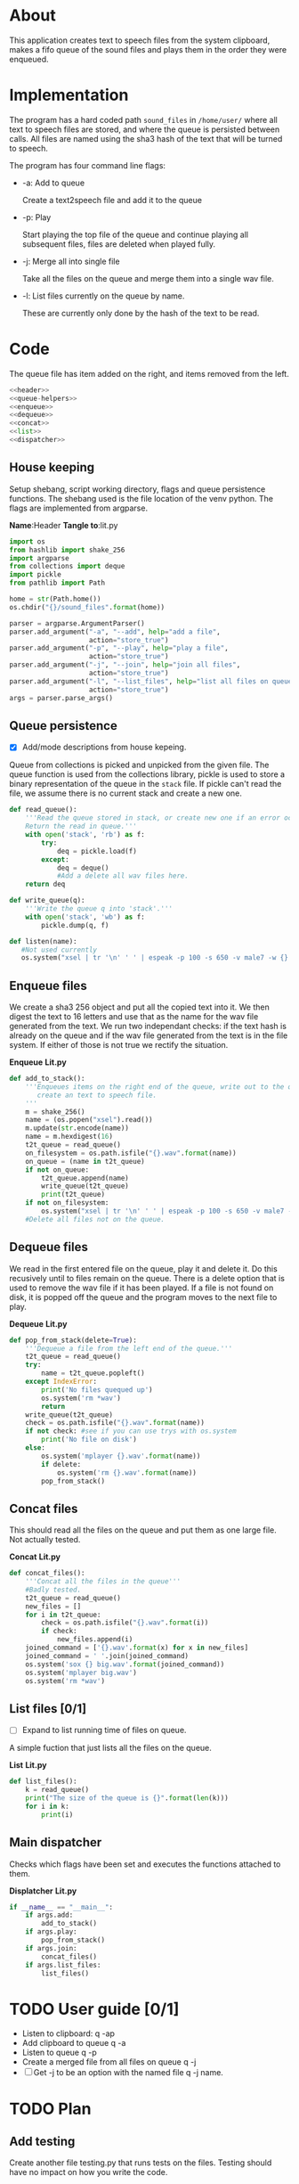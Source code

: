 * About
  This application creates text to speech files from the system clipboard, makes a fifo queue of the sound files
  and plays them in the order they were enqueued.


* Implementation 
  The program has a hard coded path =sound_files= in =/home/user/= where all text to speech files are stored,
  and where the queue is persisted between calls.
  All files are named using the sha3 hash of the text that will be turned to speech.

  [[./layout.png]]
  
  The program has four command line flags:
  + -a: Add to queue
    
    Create a text2speech file and add it to the queue
  + -p: Play 
    
    Start playing the top file of the queue and continue playing all subsequent files, files are deleted when played fully.
  + -j: Merge all into single file
    
    Take all the files on the queue and merge them into a single wav file.
  + -l: List files currently on the queue by name.

    These are currently only done by the hash of the text to be read.
  

* Code
#+PROPERTY: header-args:python :comments noweb :tangle no
# Add an option to export everything in this section to lit.py.
# Change source code so name of code block does not showup automatically
The queue file has item added on the right, and items removed from the left.
#+BEGIN_SRC python :shebang #!/home/anton/venv/bin/python :tangle lit.py :noweb no-export
  <<header>>
  <<queue-helpers>>
  <<enqueue>>
  <<dequeue>>
  <<concat>>
  <<list>>
  <<dispatcher>>
#+END_SRC
** House keeping
   Setup shebang, script working directory, flags and queue persistence functions.
   The shebang used is the file location of the venv python.
   The flags are implemented from argparse.
   
   *Name*:Header *Tangle to*:lit.py
   #+name:header
   #+begin_src python :tangle no
     import os
     from hashlib import shake_256
     import argparse
     from collections import deque
     import pickle
     from pathlib import Path

     home = str(Path.home())
     os.chdir("{}/sound_files".format(home))

     parser = argparse.ArgumentParser()
     parser.add_argument("-a", "--add", help="add a file",
                         action="store_true")
     parser.add_argument("-p", "--play", help="play a file",
                         action="store_true")
     parser.add_argument("-j", "--join", help="join all files",
                         action="store_true")
     parser.add_argument("-l", "--list_files", help="list all files on queue",
                         action="store_true")
     args = parser.parse_args()

   #+end_src
   
** Queue persistence 
   + [X] Add/mode descriptions from house kepeing.
     
   Queue from collections is picked and unpicked from the given file.
   The queue function is used from the collections library,
   pickle is used to store a binary representation of the queue in the =stack= file.
   If pickle can't read the file, we assume there is no current stack and create a new one.
   
   #+name:queue-helpers
   #+begin_src python 
     def read_queue():
         '''Read the queue stored in stack, or create new one if an error occurs.
         Return the read in queue.'''
         with open('stack', 'rb') as f:
             try:
                 deq = pickle.load(f)
             except:
                 deq = deque()
                 #Add a delete all wav files here.
         return deq

     def write_queue(q):
         '''Write the queue q into 'stack'.'''
         with open('stack', 'wb') as f:
             pickle.dump(q, f)

     def listen(name):
        #Not used currently
        os.system("xsel | tr '\n' ' ' | espeak -p 100 -s 650 -v male7 -w {}.wav --stdin".format(name))
   #+end_src

** Enqueue files
   We create a sha3 256 object and put all the copied text into it.
   We then digest the text to 16 letters and use that as the name for the wav file generated from the text.
   We run two independant checks: if the text hash is already on the queue and if the wav file generated from the 
   text is in the file system. If either of those is not true we rectify the situation.
   
   *Enqueue* *Lit.py*
   #+name:enqueue
   #+begin_src python 
     def add_to_stack():
         '''Enqueues items on the right end of the queue, write out to the queue persistance file,
            create an text to speech file.
         '''
         m = shake_256()
         name = (os.popen("xsel").read())
         m.update(str.encode(name))
         name = m.hexdigest(16)
         t2t_queue = read_queue()
         on_filesystem = os.path.isfile("{}.wav".format(name))
         on_queue = (name in t2t_queue)
         if not on_queue:
             t2t_queue.append(name)
             write_queue(t2t_queue)
             print(t2t_queue)
         if not on_filesystem:
             os.system("xsel | tr '\n' ' ' | espeak -p 100 -s 650 -v male7 -w {}.wav --stdin".format(name))
         #Delete all files not on the queue.

   #+end_src

** Dequeue files
   We read in the first entered file on the queue, play it and delete it.
   Do this recusively until to files remain on the queue.
   There is a delete option that is used to remove the wav file if it has been played.
   If a file is not found on disk, it is popped off the queue and the program moves to the next file to play.
   
   *Dequeue* *Lit.py*
   #+name:dequeue
   #+begin_src python 
     def pop_from_stack(delete=True):
         '''Dequeue a file from the left end of the queue.'''
         t2t_queue = read_queue()
         try:
             name = t2t_queue.popleft()
         except IndexError: 
             print('No files quequed up')
             os.system('rm *wav')
             return
         write_queue(t2t_queue)
         check = os.path.isfile("{}.wav".format(name))
         if not check: #see if you can use trys with os.system
             print('No file on disk')
         else:
             os.system('mplayer {}.wav'.format(name))
             if delete:
                 os.system('rm {}.wav'.format(name))
             pop_from_stack()
   #+end_src

** Concat files
   This should read all the files on the queue and put them as one large file.
   Not actually tested.
   
   *Concat* *Lit.py*
   #+name:concat
   #+begin_src python 
     def concat_files():
         '''Concat all the files in the queue'''
         #Badly tested.
         t2t_queue = read_queue()
         new_files = []
         for i in t2t_queue:
             check = os.path.isfile("{}.wav".format(i))
             if check:
                 new_files.append(i)
         joined_command = ['{}.wav'.format(x) for x in new_files]
         joined_command = ' '.join(joined_command)
         os.system('sox {} big.wav'.format(joined_command))
         os.system('mplayer big.wav')
         os.system('rm *wav')
   #+end_src

** List files [0/1]
   + [ ] Expand to list running time of files on queue.
   A simple fuction that just lists all the files on the queue.
   
   *List* *Lit.py*
   #+name:list
   #+BEGIN_SRC python
     def list_files():
         k = read_queue()
         print("The size of the queue is {}".format(len(k)))
         for i in k:
             print(i)
   #+END_SRC
   
** Main dispatcher
   Checks which flags have been set and executes the functions attached to them.
   
   *Displatcher* *Lit.py*
   #+name:dispatcher
   #+begin_src python 
     if __name__ == "__main__":
         if args.add:
             add_to_stack()
         if args.play:
             pop_from_stack()
         if args.join:
             concat_files()
         if args.list_files:
             list_files()

   #+end_src

* TODO User guide [0/1]
  + Listen to clipboard: q -ap
  + Add clipboard to queue q -a
  + Listen to queue q -p
  + Create a merged file from all files on queue q -j
  + [ ] Get -j to be an option with the named file q -j name.
  
* TODO Plan
  
** Add testing
   Create another file testing.py that runs tests on the files.
   Testing should have no impact on how you write the code.
  
** Spin off own threads for song creation. 

** Make file to extract the code from org file.
   
** Create a deamon that plays any enqueued songs.

** Redo code with better data structures.
   

** TODO Extensoin [1/1]
   + [X] Expand this to have an endless loop that constantly plays back files if any are present.

* COMMENT Code
  All files named as hashes to avoid collisions.
  Command line options 
  + [ ] Add commandline options that are mutually exclisive.
  + [ ] Add threads to run the espeak commands on their own proccess.
  + [X] Use path library.
** 
